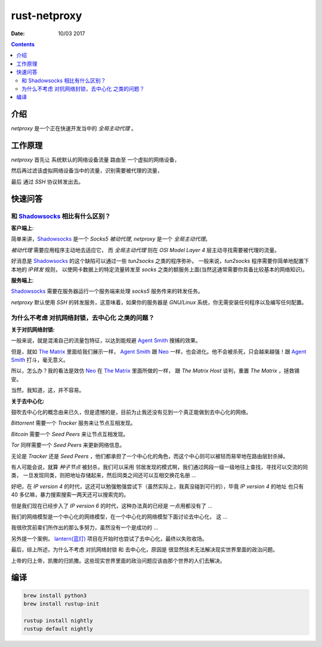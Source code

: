 rust-netproxy
=====================

:Date: 10/03 2017

.. contents::


介绍
--------

`netproxy` 是一个正在快速开发当中的 `全局主动代理` 。



工作原理
---------

`netproxy` 首先让 系统默认的网络设备流量 路由至 一个虚拟的网络设备，

然后再过滤该虚拟网络设备当中的流量，识别需要被代理的流量，

最后 通过 `SSH` 协议转发出去。


快速问答
----------

和 `Shadowsocks <http://github.com/shadowsocks/>`_ 相比有什么区别？
~~~~~~~~~~~~~~~~~~~~~~~~~~~~~~~~~~~~~~~~~~~~~~~~~~~~~~~~~~~~~~~~~~~~~~~~~~~~

**客户端上**:

简单来讲，`Shadowsocks`_ 是一个 `Socks5` `被动代理`, `netproxy` 是一个 `全局主动代理`。

`被动代理` 需要应用程序主动地去适应它， 而 `全局主动代理` 则在 `OSI Model Layer 4` 层主动寻找需要被代理的流量。

好消息是 `Shadowsocks`_ 的这个缺陷可以通过一些 `tun2socks` 之类的程序弥补。
一般来说，`tun2socks` 程序需要你简单地配置下本地的 `IP转发` 规则，
以使网卡数据上的特定流量转发至 `socks` 之类的额服务上面(当然这通常需要你具备比较基本的网络知识)。 

**服务端上**:

`Shadowsocks`_ 需要在服务器运行一个服务端来处理 `socks5` 服务传来的转发任务。

`netproxy` 默认使用 `SSH` 的转发服务，这意味着，如果你的服务器是 `GNU/Linux` 系统，你无需安装任何程序以及编写任何配置。


为什么不考虑 对抗网络封锁，去中心化 之类的问题？
~~~~~~~~~~~~~~~~~~~~~~~~~~~~~~~~~~~~~~~~~~~~~~~~~~~~~~~~~~~~~~~~~~~~~~~~~~~~~~

**关于对抗网络封锁:**

一般来说，就是混淆自己的流量包特征，以达到能规避 `Agent Smith <http://www.imdb.com/character/ch0000745/?ref_=tt_cl_t4>`_ 搜捕的效果。

但是，就如 `The Matrix <http://www.imdb.com/title/tt0133093/>`_ 里面给我们展示一样，
`Agent Smith`_ 跟 `Neo <http://www.imdb.com/character/ch0000741/?ref_=tt_cl_t1>`_ 
一样，也会进化。他不会被杀死，只会越来越强！跟 `Agent Smith`_ 打斗，毫无意义。

所以，怎么办？我的看法是效仿 `Neo`_ 在 `The Matrix`_
里面所做的一样， 跟 `The Matrix Host` 谈判，重置 `The Matrix` ，拯救锡安。

当然，我知道，这，并不容易。


**关于去中心化:**

鼓吹去中心化的概念由来已久，但是遗憾的是，目前为止我还没有见到一个真正能做到去中心化的网络。

`Bittorrent` 需要一个 `Tracker` 服务来让节点互相发现。

`Bitcoin` 需要一个 `Seed Peers` 来让节点互相发现。

`Tor` 同样需要一个 `Seed Peers` 来更新网络信息。

无论是 `Tracker` 还是 `Seed Peers` ，他们都承担了一个中心化的角色，而这个中心则可以被轻而易举地在路由层封杀掉。

有人可能会说，就算 `种子节点` 被封杀，我们可以采用 邻居发现的模式啊，我们通过网段一级一级地往上查找，寻找可以交流的同类，
一旦发现同类，则把地址存储起来，然后同类之间还可以互相交换花名册 ...

好吧，在 `IP version 4` 的时代，这还可以勉强勉强尝试下（虽然实际上，我真没碰到可行的），毕竟 `IP version 4` 的地址
也只有 40 多亿嘛，暴力搜索搜索一两天还可以搜索完的。

但是我们现在已经步入了 `IP version 6` 的时代，这种办法真的已经是 一点用都没有了 ...


我们的网络模型是一个中心化的网络模型，在一个中心化的网络模型下面讨论去中心化， 这 ...

我很欣赏前辈们所作出的那么多努力，虽然没有一个是成功的 ...


另外提一个案例， `lantern(蓝灯) <https://github.com/getlantern/lantern>`_ 项目在开始时也尝试了去中心化，最终以失败收场。


最后，综上所述，为什么不考虑 对抗网络封锁 和 去中心化，原因是 很显然技术无法解决现实世界里面的政治问题。

上帝的归上帝，凯撒的归凯撒。这些现实世界里面的政治问题应该由那个世界的人们去解决。



编译
--------


.. code:: bash
    
    brew install python3
    brew install rustup-init

    rustup install nightly
    rustup default nightly


